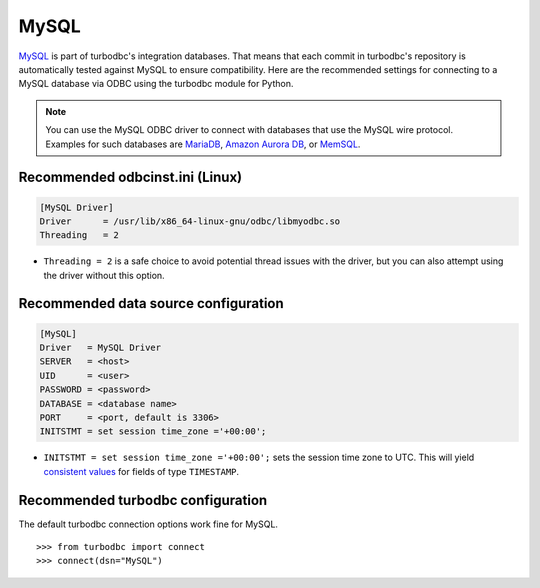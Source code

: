 MySQL
=====

`MySQL <https://www.mysql.com>`_ is part of turbodbc's integration databases.
That means that each commit in turbodbc's repository
is automatically tested against MySQL to ensure compatibility.
Here are the recommended settings for connecting to a MySQL database via ODBC
using the turbodbc module for Python.

.. note::
    You can use the MySQL ODBC driver to connect with databases that use the
    MySQL wire protocol. Examples for such databases are
    `MariaDB <https://mariadb.org>`_,
    `Amazon Aurora DB <https://aws.amazon.com/rds/aurora/details/?nc1=h_ls>`_, or
    `MemSQL <http://www.memsql.com>`_.


Recommended odbcinst.ini (Linux)
--------------------------------

.. code-block:: ini

    [MySQL Driver]
    Driver      = /usr/lib/x86_64-linux-gnu/odbc/libmyodbc.so
    Threading   = 2

*   ``Threading = 2`` is a safe choice to avoid potential thread issues with the driver,
    but you can also attempt using the driver without this option.


Recommended data source configuration
-------------------------------------

.. code-block:: ini

    [MySQL]
    Driver   = MySQL Driver
    SERVER   = <host>
    UID      = <user>
    PASSWORD = <password>
    DATABASE = <database name>
    PORT     = <port, default is 3306>
    INITSTMT = set session time_zone ='+00:00';

*   ``INITSTMT = set session time_zone ='+00:00';`` sets the session time zone to
    UTC. This will yield `consistent values <https://dev.mysql.com/doc/refman/5.7/en/datetime.html>`_
    for fields of type ``TIMESTAMP``.


Recommended turbodbc configuration
----------------------------------

The default turbodbc connection options work fine for MySQL.

::

    >>> from turbodbc import connect
    >>> connect(dsn="MySQL")
